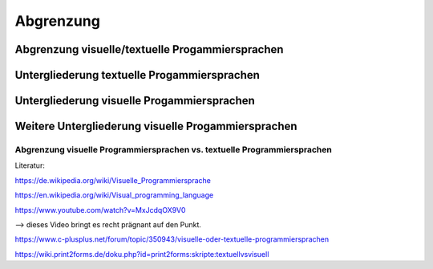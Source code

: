 Abgrenzung
===================================


Abgrenzung visuelle/textuelle Progammiersprachen
..................................................

.. mermaid:: Diagramm.mmd

Untergliederung textuelle Progammiersprachen
..................................................

.. mermaid:: Diagramm2.mmd

Untergliederung visuelle Progammiersprachen
..................................................

.. mermaid:: Diagramm2a.mmd

Weitere Untergliederung visuelle Progammiersprachen
..................................................

.. mermaid:: Diagramm3.mmd


Abgrenzung visuelle Programmiersprachen vs. textuelle Programmiersprachen
---------------------------------------------------------------------------------------------------------

Literatur:

https://de.wikipedia.org/wiki/Visuelle_Programmiersprache

https://en.wikipedia.org/wiki/Visual_programming_language

https://www.youtube.com/watch?v=MxJcdqOX9V0

--> dieses Video bringt es recht prägnant auf den Punkt.

https://www.c-plusplus.net/forum/topic/350943/visuelle-oder-textuelle-programmiersprachen

https://wiki.print2forms.de/doku.php?id=print2forms:skripte:textuellvsvisuell
